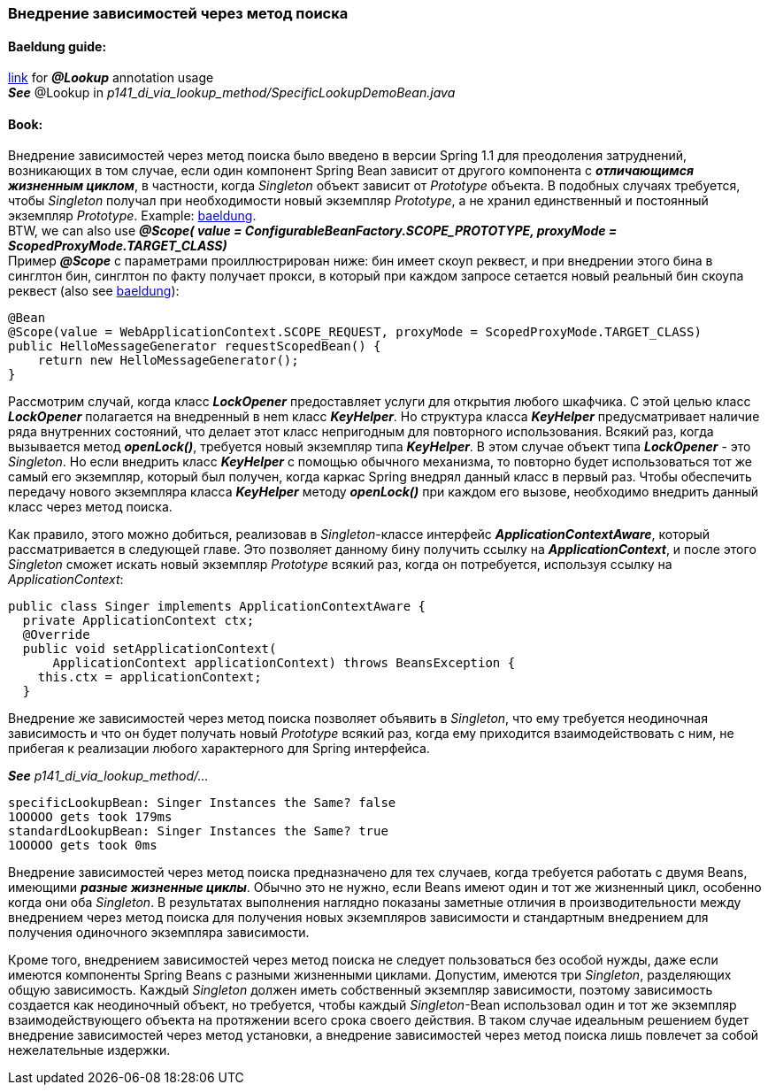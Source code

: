 === Внедрение зависимостей через метод поиска

==== Baeldung guide:

link:https://www.baeldung.com/spring-lookup[link] for *_@Lookup_* annotation usage +
*_See_* @Lookup in _p141_di_via_lookup_method/SpecificLookupDemoBean.java_

==== Book:

Внедрение зависимостей через метод поиска было введено в версии Spring 1.1 для преодоления затруднений, возникающих в том случае, если один компонент Spring Bean зависит от другого компонента с *_отличающимся жизненным циклом_*, в частности, когда _Singleton_ объект зависит от _Prototype_ объекта. В подобных случаях требуется, чтобы _Singleton_ получал при необходимости новый экземпляр _Prototype_, а не хранил единственный и постоянный экземпляр _Prototype_. Example: link:https://www.baeldung.com/spring-inject-prototype-bean-into-singleton[baeldung]. +
BTW, we can also use *_@Scope(
value = ConfigurableBeanFactory.SCOPE_PROTOTYPE,
proxyMode = ScopedProxyMode.TARGET_CLASS)_* +
Пример *_@Scope_* с параметрами проиллюстрирован ниже: бин имеет скоуп реквест, и при внедрении этого бина в синглтон бин, синглтон по факту получает прокси, в который при каждом запросе сетается новый реальный бин скоупа реквест (also see link:https://www.baeldung.com/spring-bean-scopes#1-request-scope[baeldung]):

[source, java]
----
@Bean
@Scope(value = WebApplicationContext.SCOPE_REQUEST, proxyMode = ScopedProxyMode.TARGET_CLASS)
public HelloMessageGenerator requestScopedBean() {
    return new HelloMessageGenerator();
}
----

Рассмотрим случай, когда класс *_LockOpener_* предоставляет услуги для открытия любого шкафчика. С этой целью класс *_LockOpener_* полагается на внедренный в неm класс *_KeyHelper_*. Но структура класса *_KeyHelper_* предусматривает наличие ряда внутренних состояний, что делает этот класс непригодным для повторного использования. Всякий раз, когда вызывается метод *_openLock()_*, требуется новый экземпляр типа *_KeyHelper_*. В этом случае объект типа *_LockOpener_* - это _Singleton_. Но если внедрить класс *_KeyHelper_* с помощью обычного механизма, то повторно будет использоваться тот же самый его экземпляр, который был получен, когда каркас Spring внедрял данный класс в первый раз. Чтобы обеспечить передачу нового экземпляра класса *_KeyHelper_* методу *_openLock()_* при каждом его вызове, необходимо внедрить данный класс через метод поиска.

Как правило, этого можно добиться, реализовав в _Singleton_-классе интерфейс *_ApplicationContextAware_*, который рассматривается в следующей главе. Это позволяет данному бину получить ссылку на *_ApplicationContext_*, и после этого _Singleton_ сможет искать новый экземпляр _Prototype_ всякий раз, когда он потребуется, используя ссылку на _ApplicationContext_:
[source, java]
----
public class Singer implements ApplicationContextAware {
  private ApplicationContext ctx;
  @Override
  public void setApplicationContext(
      ApplicationContext applicationContext) throws BeansException {
    this.ctx = applicationContext;
  }
----

Внедрение же зависимостей через метод поиска позволяет объявить в _Singleton_, что ему требуется неодиночная зависимость и что он будет получать новый  _Prototype_ всякий раз, когда ему приходится взаимодействовать с ним, не прибегая к реализации любого характерного для Spring интерфейса.

*_See_* _p141_di_via_lookup_method/..._

----
specificLookupBean: Singer Instances the Same? false
1OOOOO gets took 179ms
standardLookupBean: Singer Instances the Same? true
1OOOOO gets took 0ms
----

Внедрение зависимостей через метод поиска предназначено для тех случаев, когда требуется работать с двумя Beans, имеющими *_разные жизненные циклы_*. Обычно это не нужно, если Beans имеют один и тот же жизненный цикл, особенно когда они оба _Singleton_. В результатах выполнения наглядно показаны заметные отличия в производительности между внедрением через метод поиска для получения новых экземпляров зависимости и стандартным внедрением для получения одиночного экземпляра зависимости.

Кроме того, внедрением зависимостей через метод поиска не следует пользоваться без особой нужды, даже если имеются компоненты Spring Beans с разными жизненными циклами. Допустим, имеются три _Singleton_, разделяющих общую зависимость. Каждый _Singleton_ должен иметь собственный экземпляр зависимости, поэтому зависимость создается как неодиночный объект, но требуется, чтобы каждый _Singleton_-Bean использовал один и тот же экземпляр взаимодействующего объекта на протяжении всего срока своего действия. В таком случае идеальным решением будет внедрение зависимостей через метод установки, а внедрение зависимостей через метод поиска лишь повлечет за собой нежелательные издержки.